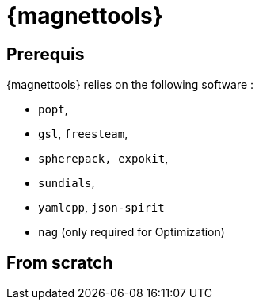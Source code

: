 [[install_magnettools]]
= {magnettools}

== Prerequis

{magnettools} relies on the following software : 

** `popt`,
** `gsl`, `freesteam`,
** `spherepack, expokit`,
** `sundials`,
** `yamlcpp`, `json-spirit`
** `nag` (only required for Optimization)

== From scratch

